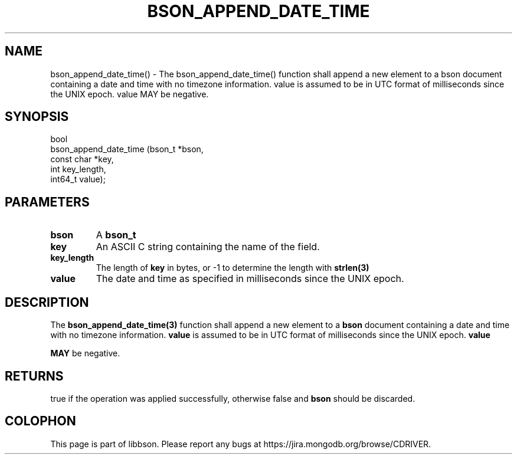 .\" This manpage is Copyright (C) 2016 MongoDB, Inc.
.\" 
.\" Permission is granted to copy, distribute and/or modify this document
.\" under the terms of the GNU Free Documentation License, Version 1.3
.\" or any later version published by the Free Software Foundation;
.\" with no Invariant Sections, no Front-Cover Texts, and no Back-Cover Texts.
.\" A copy of the license is included in the section entitled "GNU
.\" Free Documentation License".
.\" 
.TH "BSON_APPEND_DATE_TIME" "3" "2016\(hy11\(hy10" "libbson"
.SH NAME
bson_append_date_time() \- The bson_append_date_time() function shall append a new element to a bson document containing a date and time with no timezone information. value is assumed to be in UTC format of milliseconds since the UNIX epoch. value MAY be negative.
.SH "SYNOPSIS"

.nf
.nf
bool
bson_append_date_time (bson_t     *bson,
                       const char *key,
                       int         key_length,
                       int64_t     value);
.fi
.fi

.SH "PARAMETERS"

.TP
.B
bson
A
.B bson_t
.
.LP
.TP
.B
key
An ASCII C string containing the name of the field.
.LP
.TP
.B
key_length
The length of
.B key
in bytes, or \(hy1 to determine the length with
.B strlen(3)
.
.LP
.TP
.B
value
The date and time as specified in milliseconds since the UNIX epoch.
.LP

.SH "DESCRIPTION"

The
.B bson_append_date_time(3)
function shall append a new element to a
.B bson
document containing a date and time with no timezone information.
.B value
is assumed to be in UTC format of milliseconds since the UNIX epoch.
.B value

.B MAY
be negative.

.SH "RETURNS"

true if the operation was applied successfully, otherwise false and
.B bson
should be discarded.


.B
.SH COLOPHON
This page is part of libbson.
Please report any bugs at https://jira.mongodb.org/browse/CDRIVER.